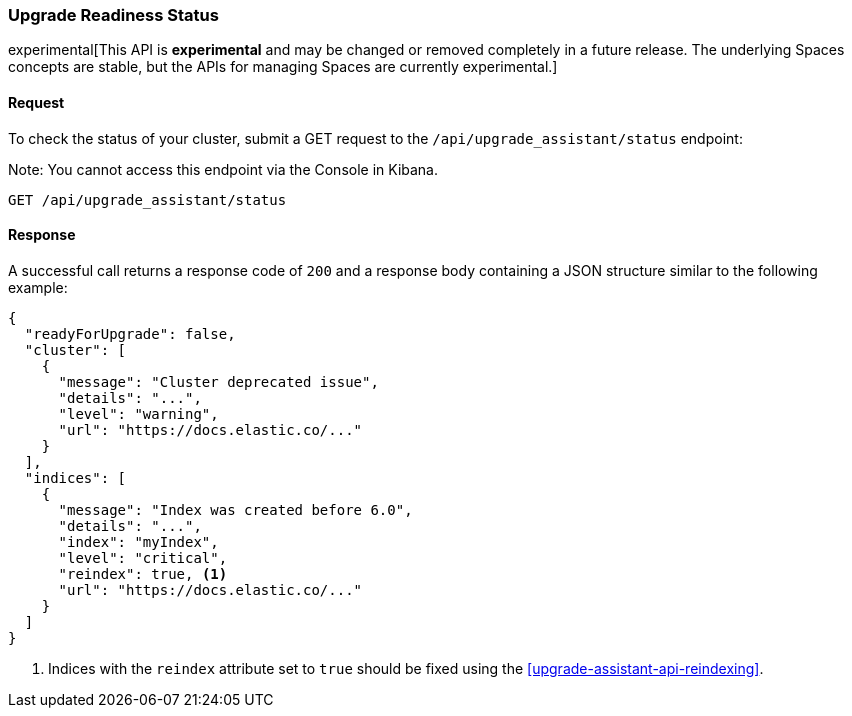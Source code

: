 [[upgrade-assistant-api-status]]
=== Upgrade Readiness Status

experimental[This API is *experimental* and may be changed or removed completely in a future release. The underlying Spaces concepts are stable, but the APIs for managing Spaces are currently experimental.]

==== Request

To check the status of your cluster, submit a GET request to the `/api/upgrade_assistant/status` endpoint:

Note: You cannot access this endpoint via the Console in Kibana.

[source,js]
--------------------------------------------------
GET /api/upgrade_assistant/status
--------------------------------------------------
// KIBANA

==== Response

A successful call returns a response code of `200` and a response body
containing a JSON structure similar to the following example:

[source,js]
--------------------------------------------------
{
  "readyForUpgrade": false,
  "cluster": [
    {
      "message": "Cluster deprecated issue",
      "details": "...",
      "level": "warning",
      "url": "https://docs.elastic.co/..."
    }
  ],
  "indices": [
    {
      "message": "Index was created before 6.0",
      "details": "...",
      "index": "myIndex",
      "level": "critical",
      "reindex": true, <1>
      "url": "https://docs.elastic.co/..."
    }
  ]
}
--------------------------------------------------

<1> Indices with the `reindex` attribute set to `true` should be fixed using the <<upgrade-assistant-api-reindexing>>.
